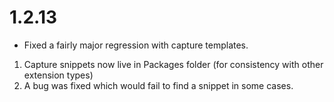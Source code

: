 * 1.2.13
  - Fixed a fairly major regression with capture templates.

  1. Capture snippets now live in Packages\User\orgsnippets folder (for consistency with other extension types)
  2. A bug was fixed which would fail to find a snippet in some cases.
  